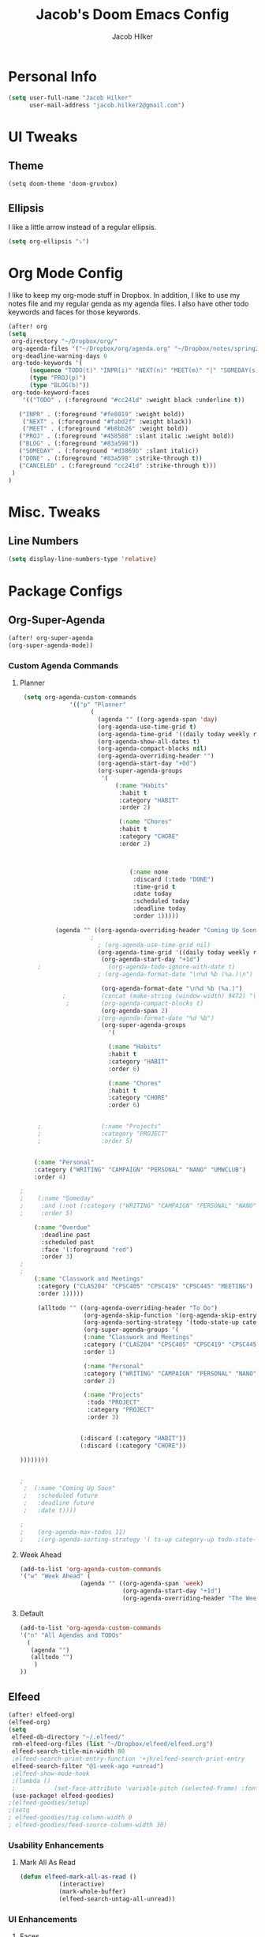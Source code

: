 #+TITLE: Jacob's Doom Emacs Config
#+author: Jacob Hilker
#+description: Jacob's Doom Emacs config.
#+property: header-args :tangle config.el

* Personal Info
#+begin_src emacs-lisp
(setq user-full-name "Jacob Hilker"
      user-mail-address "jacob.hilker2@gmail.com")
#+end_src
* UI Tweaks
** Theme
#+begin_src elisp
(setq doom-theme 'doom-gruvbox)
#+end_src
** Ellipsis
I like a little arrow instead of a regular ellipsis.
#+begin_src emacs-lisp
(setq org-ellipsis "⤵")
#+end_src

* Org Mode Config
I like to keep my org-mode stuff in Dropbox. In addition, I like to use my notes file and my regular genda as my agenda files. I also have other todo keywords and faces for those keywords.
#+begin_src emacs-lisp
(after! org
(setq
 org-directory "~/Dropbox/org/"
 org-agenda-files '("~/Dropbox/org/agenda.org" "~/Dropbox/notes/spring2021.org")
 org-deadline-warning-days 0
 org-todo-keywords '(
      (sequence "TODO(t)" "INPR(i)" "NEXT(n)" "MEET(m)" "|" "SOMEDAY(s)"   "DONE(d)" "CANCELED(c)")
      (type "PROJ(p)")
      (type "BLOG(b)"))
 org-todo-keyword-faces
    '(("TODO" . (:foreground "#cc241d" :weight black :underline t))

   ("INPR" . (:foreground "#fe8019" :weight bold))
    ("NEXT" . (:foreground "#fabd2f" :weight black))
    ("MEET" . (:foreground "#b8bb26" :weight bold))
   ("PROJ" . (:foreground "#458588" :slant italic :weight bold))
   ("BLOG" . (:foreground "#83a598"))
   ("SOMEDAY" . (:foreground "#d3869b" :slant italic))
   ("DONE" . (:foreground "#83a598" :strike-through t))
   ("CANCELED" . (:foreground "cc241d" :strike-through t)))
 )
)

#+end_src
* Misc. Tweaks
** Line Numbers
#+begin_src emacs-lisp
(setq display-line-numbers-type 'relative)
#+end_src

* Package Configs
** Org-Super-Agenda
#+begin_src emacs-lisp
(after! org-super-agenda
(org-super-agenda-mode))
#+end_src
*** Custom Agenda Commands
**** Planner
#+begin_src emacs-lisp
 (setq org-agenda-custom-commands
              '(("p" "Planner"
                    (
                      (agenda "" ((org-agenda-span 'day)
                      (org-agenda-use-time-grid t)
                      (org-agenda-time-grid '((daily today weekly require-timed)()() "" nil))
                      (org-agenda-show-all-dates t)
                      (org-agenda-compact-blocks nil)
                      (org-agenda-overriding-header "")
                      (org-agenda-start-day "+0d")
                      (org-super-agenda-groups
                       '(
                           (:name "Habits"
                            :habit t
                            :category "HABIT"
                            :order 2)

                            (:name "Chores"
                            :habit t
                            :category "CHORE"
                            :order 2)



                               (:name none
                                :discard (:todo "DONE")
                                :time-grid t
                                :date today
                                :scheduled today
                                :deadline today
                                :order 1)))))

          (agenda "" ((org-agenda-overriding-header "Coming Up Soon")
	                ;
                      ; (org-agenda-use-time-grid nil)
                      (org-agenda-time-grid '((daily today weekly require-timed)()() "----------------------" nil))
		               (org-agenda-start-day "+1d")
     ;                   (org-agenda-todo-ignore-with-date t)
                      ; (org-agenda-format-date "\n%d %b (%a.)\n")

                       (org-agenda-format-date "\n%d %b (%a.)")
			;		   (concat (make-string (window-width) 9472) "\n")
             ;         (org-agenda-compact-blocks t)
                       (org-agenda-span 2)
                      ;(org-agenda-format-date "%d %b")
                       (org-super-agenda-groups
                         '(

                         (:name "Habits"
                         :habit t
                         :category "HABIT"
                         :order 6)

                         (:name "Chores"
                         :habit t
                         :category "CHORE"
                         :order 6)


     ;                 (:name "Projects"
     ;                 :category "PROJECT"
     ;                 :order 5)


    (:name "Personal"
    :category ("WRITING" "CAMPAIGN" "PERSONAL" "NANO" "UMWCLUB")
    :order 4)

;
;    (:name "Someday"
;     :and (:not (:category ("WRITING" "CAMPAIGN" "PERSONAL" "NANO")) :todo "SOMEDAY")
;     :order 5)

    (:name "Overdue"
      :deadline past
      :scheduled past
      :face '(:foreground "red")
      :order 3)
;
;
    (:name "Classwork and Meetings"
     :category ("CLAS204" "CPSC405" "CPSC419" "CPSC445" "MEETING")
     :order 1)))))

     (alltodo "" ((org-agenda-overriding-header "To Do")
                  (org-agenda-skip-function '(org-agenda-skip-entry-if 'timestamp))
                  (org-agenda-sorting-strategy '(todo-state-up category-up ))
                  (org-super-agenda-groups '(
                  (:name "Classwork and Meetings"
                  :category ("CLAS204" "CPSC405" "CPSC419" "CPSC445" "MEETING" "CLASSES")
                  :order 1)

                  (:name "Personal"
                  :category ("WRITING" "CAMPAIGN" "PERSONAL" "NANO" "UMWCLUB")
                  :order 2)

                  (:name "Projects"
                   :todo "PROJECT"
                   :category "PROJECT"
                   :order 3)


                 (:discard (:category "HABIT"))
                 (:discard (:category "CHORE"))

))))))))


;
 ;  (:name "Coming Up Soon"
 ;   :scheduled future
 ;   :deadline future
 ;   :date t))))

;
;    (org-agenda-max-todos 11)
;    ;(org-agenda-sorting-strategy '( ts-up category-up todo-state-up))
#+end_src
**** Week Ahead
#+begin_src emacs-lisp
(add-to-list 'org-agenda-custom-commands
'("w" "Week Ahead" (
                 (agenda "" ((org-agenda-span 'week)
                             (org-agenda-start-day "+1d")
                             (org-agenda-overriding-header "The Week Ahead"))))))
#+end_src
**** Default
#+begin_src emacs-lisp
(add-to-list 'org-agenda-custom-commands
'("n" "All Agendas and TODOs"
  (
   (agenda "")
   (alltodo "")
    )
))
#+end_src
** Elfeed
#+begin_src emacs-lisp
(after! elfeed-org)
(elfeed-org)
(setq
 elfeed-db-directory "~/.elfeed/"
 rmh-elfeed-org-files (list "~/Dropbox/elfeed/elfeed.org")
 elfeed-search-title-min-width 80
 ;elfeed-search-print-entry-function '+jh/elfeed-search-print-entry
 elfeed-search-filter "@1-week-ago +unread")
 ;elfeed-show-mode-hook
 ;(lambda ()
 ;           (set-face-attribute 'variable-pitch (selected-frame) :font (font-spec :family "Iosevka" :size 16))))
 (use-package! elfeed-goodies)
;(elfeed-goodies/setup)
;(setq
; elfeed-goodies/tag-column-width 0
; elfeed-goodies/feed-source-column-width 30)
#+end_src
*** Usability Enhancements
**** Mark All As Read
#+begin_src emacs-lisp
(defun elfeed-mark-all-as-read ()
           (interactive)
           (mark-whole-buffer)
           (elfeed-search-untag-all-unread))
#+end_src
*** UI Enhancements
**** Faces
#+begin_src emacs-lisp

#+end_src
**** Elfeed Search Layout
#+begin_src emacs-lisp
(defun +jh/elfeed-search-print-entry (entry)
    "Print ENTRY to the buffer."
 (let* ((elfeed-goodies/tag-column-width 40)
           (elfeed-goodies/feed-source-column-width 30)
           (title (or (elfeed-meta entry :title) (elfeed-entry-title entry) ""))
           (title-faces (elfeed-search--faces (elfeed-entry-tags entry)))
           (feed (elfeed-entry-feed entry))
           (feed-title
            (when feed
              (or (elfeed-meta feed :title) (elfeed-feed-title feed))))
           (tags (mapcar #'symbol-name (elfeed-entry-tags entry)))
           (tags-str (concat (mapconcat 'identity tags ",")))

           (title-width (- (window-width) 10 elfeed-search-trailing-width))
           (title-column (elfeed-format-column
                        title (elfeed-clamp
                               elfeed-search-title-min-width
                               title-width
                               elfeed-search-title-max-width)
                        :left))

           (tag-column (elfeed-format-column
                        tags-str (elfeed-clamp (length tags-str)
                                               elfeed-goodies/tag-column-width
                                               elfeed-goodies/tag-column-width)
                        :left))

           (feed-column (elfeed-format-column
                         feed-title (elfeed-clamp elfeed-goodies/feed-source-column-width
                                                  elfeed-goodies/feed-source-column-width
                                                  elfeed-goodies/feed-source-column-width)
                         :left)))


        (insert (propertize title-column 'face title-faces 'kbd-help title) " ")
        (insert (propertize feed-column 'face 'elfeed-search-feed-face) " ")
        (insert (propertize tag-column 'face 'elfeed-search-tag-face) " ")
      (setq-local line-spacing 0.2)))

#+end_src


*** Keybindings
#+begin_src emacs-lisp
(map! :map elfeed-search-mode-map
      :after elfeed-search
      :n "A" #'elfeed-mark-all-as-read)
#+end_src
